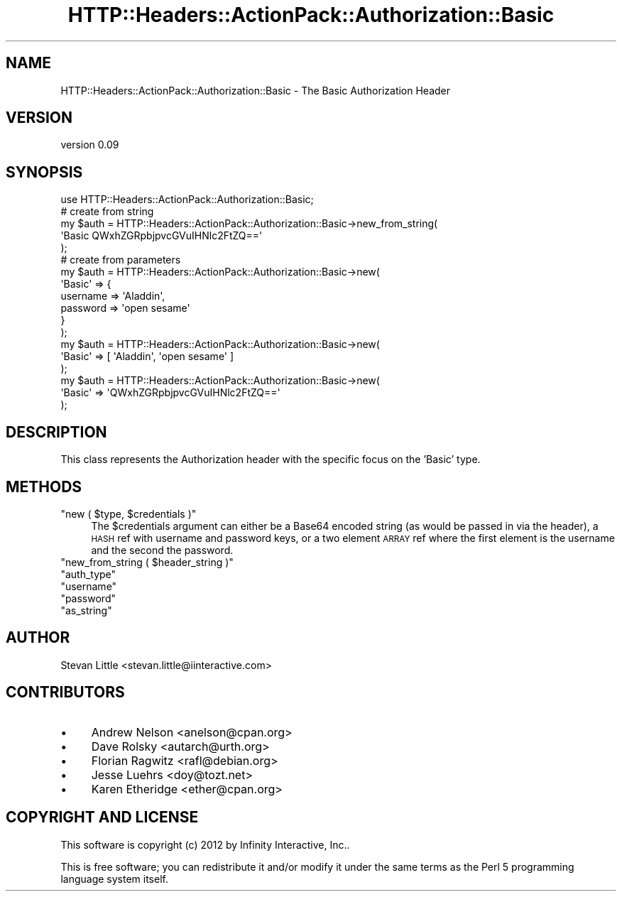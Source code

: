 .\" Automatically generated by Pod::Man 2.28 (Pod::Simple 3.28)
.\"
.\" Standard preamble:
.\" ========================================================================
.de Sp \" Vertical space (when we can't use .PP)
.if t .sp .5v
.if n .sp
..
.de Vb \" Begin verbatim text
.ft CW
.nf
.ne \\$1
..
.de Ve \" End verbatim text
.ft R
.fi
..
.\" Set up some character translations and predefined strings.  \*(-- will
.\" give an unbreakable dash, \*(PI will give pi, \*(L" will give a left
.\" double quote, and \*(R" will give a right double quote.  \*(C+ will
.\" give a nicer C++.  Capital omega is used to do unbreakable dashes and
.\" therefore won't be available.  \*(C` and \*(C' expand to `' in nroff,
.\" nothing in troff, for use with C<>.
.tr \(*W-
.ds C+ C\v'-.1v'\h'-1p'\s-2+\h'-1p'+\s0\v'.1v'\h'-1p'
.ie n \{\
.    ds -- \(*W-
.    ds PI pi
.    if (\n(.H=4u)&(1m=24u) .ds -- \(*W\h'-12u'\(*W\h'-12u'-\" diablo 10 pitch
.    if (\n(.H=4u)&(1m=20u) .ds -- \(*W\h'-12u'\(*W\h'-8u'-\"  diablo 12 pitch
.    ds L" ""
.    ds R" ""
.    ds C` ""
.    ds C' ""
'br\}
.el\{\
.    ds -- \|\(em\|
.    ds PI \(*p
.    ds L" ``
.    ds R" ''
.    ds C`
.    ds C'
'br\}
.\"
.\" Escape single quotes in literal strings from groff's Unicode transform.
.ie \n(.g .ds Aq \(aq
.el       .ds Aq '
.\"
.\" If the F register is turned on, we'll generate index entries on stderr for
.\" titles (.TH), headers (.SH), subsections (.SS), items (.Ip), and index
.\" entries marked with X<> in POD.  Of course, you'll have to process the
.\" output yourself in some meaningful fashion.
.\"
.\" Avoid warning from groff about undefined register 'F'.
.de IX
..
.nr rF 0
.if \n(.g .if rF .nr rF 1
.if (\n(rF:(\n(.g==0)) \{
.    if \nF \{
.        de IX
.        tm Index:\\$1\t\\n%\t"\\$2"
..
.        if !\nF==2 \{
.            nr % 0
.            nr F 2
.        \}
.    \}
.\}
.rr rF
.\" ========================================================================
.\"
.IX Title "HTTP::Headers::ActionPack::Authorization::Basic 3"
.TH HTTP::Headers::ActionPack::Authorization::Basic 3 "2013-06-18" "perl v5.12.5" "User Contributed Perl Documentation"
.\" For nroff, turn off justification.  Always turn off hyphenation; it makes
.\" way too many mistakes in technical documents.
.if n .ad l
.nh
.SH "NAME"
HTTP::Headers::ActionPack::Authorization::Basic \- The Basic Authorization Header
.SH "VERSION"
.IX Header "VERSION"
version 0.09
.SH "SYNOPSIS"
.IX Header "SYNOPSIS"
.Vb 1
\&  use HTTP::Headers::ActionPack::Authorization::Basic;
\&
\&  # create from string
\&  my $auth = HTTP::Headers::ActionPack::Authorization::Basic\->new_from_string(
\&      \*(AqBasic QWxhZGRpbjpvcGVuIHNlc2FtZQ==\*(Aq
\&  );
\&
\&  # create from parameters
\&  my $auth = HTTP::Headers::ActionPack::Authorization::Basic\->new(
\&      \*(AqBasic\*(Aq => {
\&          username => \*(AqAladdin\*(Aq,
\&          password => \*(Aqopen sesame\*(Aq
\&      }
\&  );
\&
\&  my $auth = HTTP::Headers::ActionPack::Authorization::Basic\->new(
\&      \*(AqBasic\*(Aq => [ \*(AqAladdin\*(Aq, \*(Aqopen sesame\*(Aq ]
\&  );
\&
\&  my $auth = HTTP::Headers::ActionPack::Authorization::Basic\->new(
\&      \*(AqBasic\*(Aq => \*(AqQWxhZGRpbjpvcGVuIHNlc2FtZQ==\*(Aq
\&  );
.Ve
.SH "DESCRIPTION"
.IX Header "DESCRIPTION"
This class represents the Authorization header with the specific
focus on the 'Basic' type.
.SH "METHODS"
.IX Header "METHODS"
.ie n .IP """new ( $type, $credentials )""" 4
.el .IP "\f(CWnew ( $type, $credentials )\fR" 4
.IX Item "new ( $type, $credentials )"
The \f(CW$credentials\fR argument can either be a Base64 encoded string (as
would be passed in via the header), a \s-1HASH\s0 ref with username and password
keys, or a two element \s-1ARRAY\s0 ref where the first element is the username
and the second the password.
.ie n .IP """new_from_string ( $header_string )""" 4
.el .IP "\f(CWnew_from_string ( $header_string )\fR" 4
.IX Item "new_from_string ( $header_string )"
.PD 0
.ie n .IP """auth_type""" 4
.el .IP "\f(CWauth_type\fR" 4
.IX Item "auth_type"
.ie n .IP """username""" 4
.el .IP "\f(CWusername\fR" 4
.IX Item "username"
.ie n .IP """password""" 4
.el .IP "\f(CWpassword\fR" 4
.IX Item "password"
.ie n .IP """as_string""" 4
.el .IP "\f(CWas_string\fR" 4
.IX Item "as_string"
.PD
.SH "AUTHOR"
.IX Header "AUTHOR"
Stevan Little <stevan.little@iinteractive.com>
.SH "CONTRIBUTORS"
.IX Header "CONTRIBUTORS"
.IP "\(bu" 4
Andrew Nelson <anelson@cpan.org>
.IP "\(bu" 4
Dave Rolsky <autarch@urth.org>
.IP "\(bu" 4
Florian Ragwitz <rafl@debian.org>
.IP "\(bu" 4
Jesse Luehrs <doy@tozt.net>
.IP "\(bu" 4
Karen Etheridge <ether@cpan.org>
.SH "COPYRIGHT AND LICENSE"
.IX Header "COPYRIGHT AND LICENSE"
This software is copyright (c) 2012 by Infinity Interactive, Inc..
.PP
This is free software; you can redistribute it and/or modify it under
the same terms as the Perl 5 programming language system itself.
